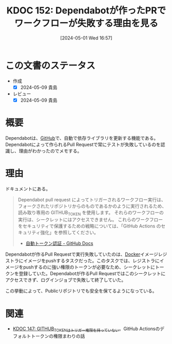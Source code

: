 :properties:
:ID: 20240501T165757
:mtime:    20250626233126
:ctime:    20241028101410
:end:
#+title:      KDOC 152: Dependabotが作ったPRでワークフローが失敗する理由を見る
#+date:       [2024-05-01 Wed 16:57]
#+filetags:   :wiki:
#+identifier: 20240501T165757

* この文書のステータス
- 作成
  - [X] 2024-05-09 貴島
- レビュー
  - [X] 2024-05-09 貴島

* 概要
Dependabotは、[[id:6b889822-21f1-4a3e-9755-e3ca52fa0bc4][GitHub]]で、自動で依存ライブラリを更新する機能である。Dependabotによって作られるPull Requestで常にテストが失敗しているのを認識し、理由がわかったのでメモする。
* 理由

ドキュメントにある。

#+begin_quote
Dependabot pull request によってトリガーされるワークフロー実行は、フォークされたリポジトリからのものであるかのように実行されるため、読み取り専用の GITHUB_TOKEN を使用します。 それらのワークフローの実行は、シークレットにはアクセスできません。 これらのワークフローをセキュリティで保護するための戦略については、「GitHub Actions のセキュリティ強化」を参照してください。
- [[https://docs.github.com/ja/actions/security-guides/automatic-token-authentication#permissions-for-the-github_token][自動トークン認証 - GitHub Docs]]
#+end_quote

Dependabotが作るPull Requestで実行失敗していたのは、[[id:1658782a-d331-464b-9fd7-1f8233b8b7f8][Docker]]イメージレジストラにイメージをpushするタスクだった。このタスクでは、レジストラにイメージをpushするのに強い権限のトークンが必要なため、シークレットにトークンを登録していた。Dependabotが作るPull Requestではこのシークレットにアクセスできず、ログインジョブで失敗して終了していた。

この挙動によって、Publicリポジトリでも安全を保てるようになっている。

* 関連
- [[id:20240430T183500][KDOC 147: GITHUB_TOKENはトリガー権限を持っていない]]。GitHub Actionsのデフォルトトークンの権限まわりの話

